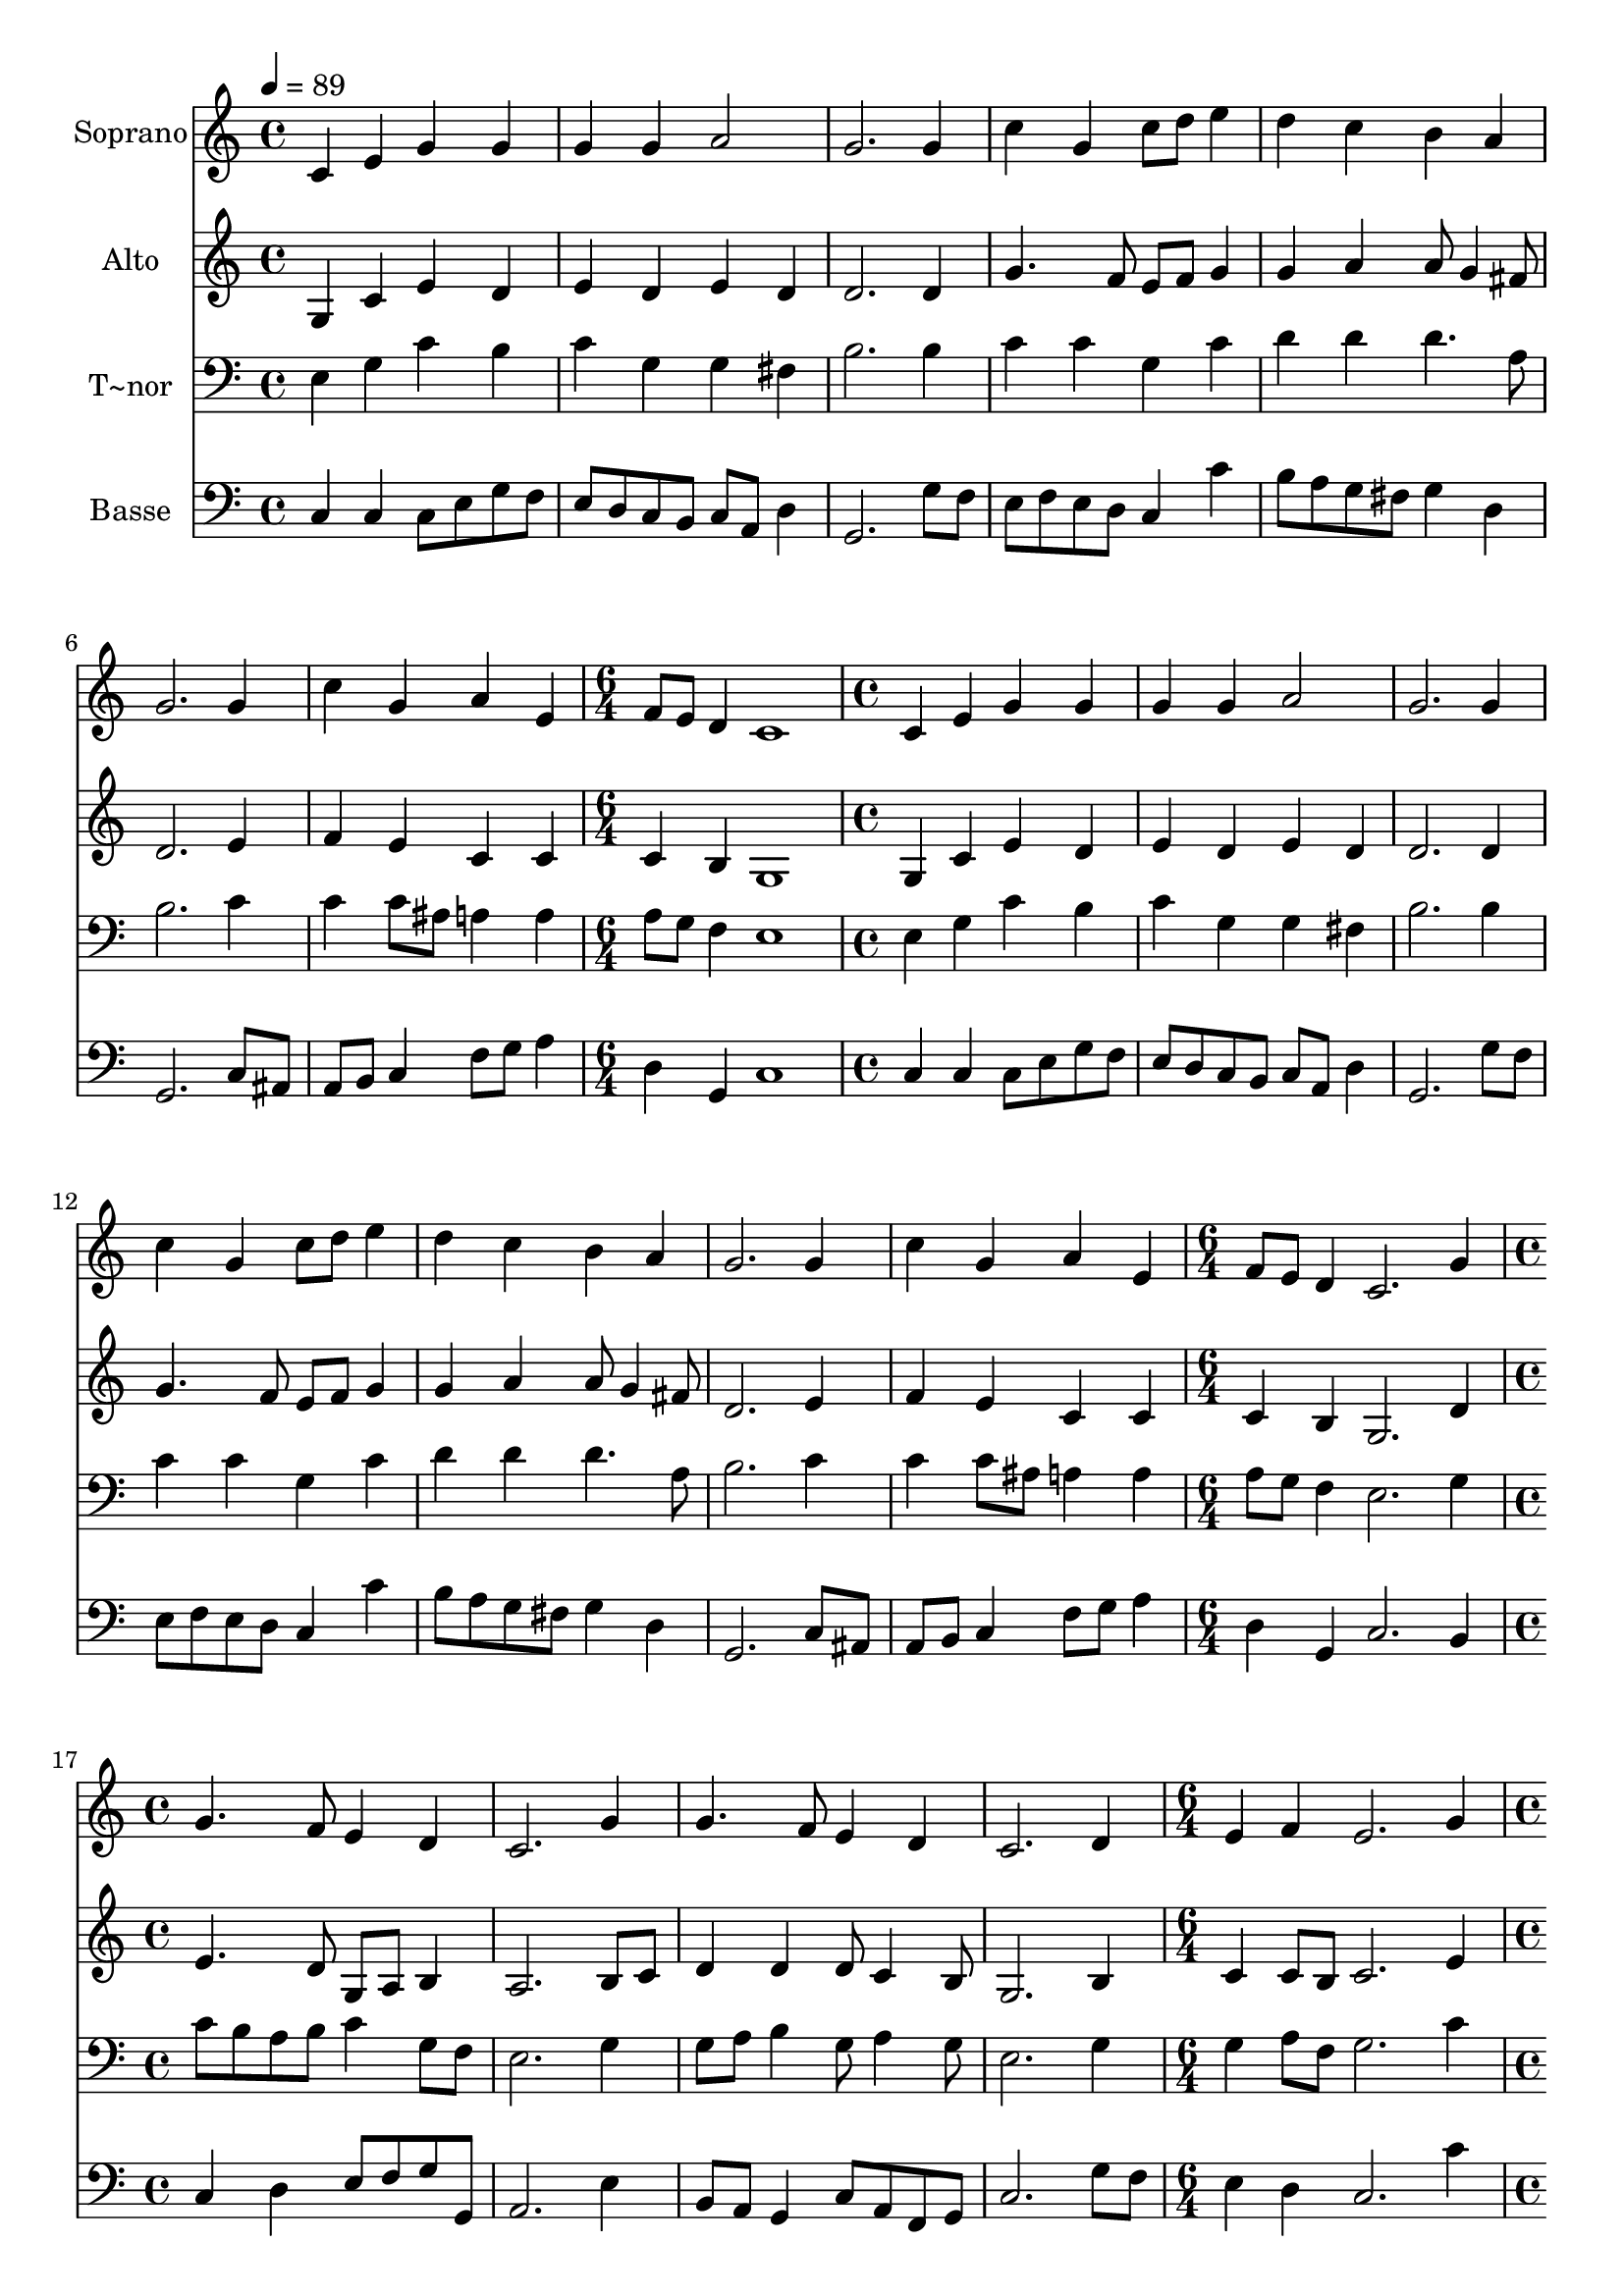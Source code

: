 % Lily was here -- automatically converted by /usr/bin/midi2ly from 197.mid
\version "2.14.0"

\layout {
  \context {
    \Voice
    \remove "Note_heads_engraver"
    \consists "Completion_heads_engraver"
    \remove "Rest_engraver"
    \consists "Completion_rest_engraver"
  }
}

trackAchannelA = {
  
  \time 4/4 
  
  \tempo 4 = 89 
  \skip 1*7 
  \time 6/4 
  \skip 1. 
  | % 9
  
  \time 4/4 
  \skip 1*7 
  \time 6/4 
  \skip 1. 
  | % 17
  
  \time 4/4 
  \skip 1*4 
  \time 6/4 
  \skip 1. 
  | % 22
  
  \time 4/4 
  \skip 1 
  | % 23
  
  \time 6/4 
  \skip 1. 
  | % 24
  
  \time 4/4 
  
}

trackA = <<
  \context Voice = voiceA \trackAchannelA
>>


trackBchannelA = {
  
  \set Staff.instrumentName = "Soprano"
  
}

trackBchannelB = \relative c {
  c'4 e g g 
  | % 2
  g g a2 
  | % 3
  g2. g4 
  | % 4
  c g c8 d e4 
  | % 5
  d c b a 
  | % 6
  g2. g4 
  | % 7
  c g a e 
  | % 8
  f8 e d4 c1 c4 e 
  | % 10
  g g g g 
  | % 11
  a2 g2. g4 c g 
  | % 13
  c8 d e4 d c 
  | % 14
  b a g2. g4 c g 
  | % 16
  a e f8 e d4 
  | % 17
  c2. g'4 
  | % 18
  g4. f8 e4 d 
  | % 19
  c2. g'4 
  | % 20
  g4. f8 e4 d 
  | % 21
  c2. d4 
  | % 22
  e f e2. g4 a b 
  | % 24
  c c8 d e4 d 
  | % 25
  c2. g4 
  | % 26
  c g a e 
  | % 27
  f8 e d4 c2 
  | % 28
  
}

trackB = <<
  \context Voice = voiceA \trackBchannelA
  \context Voice = voiceB \trackBchannelB
>>


trackCchannelA = {
  
  \set Staff.instrumentName = "Alto"
  
}

trackCchannelC = \relative c {
  g'4 c e d 
  | % 2
  e d e d 
  | % 3
  d2. d4 
  | % 4
  g4. f8 e f g4 
  | % 5
  g a a8 g4 fis8 
  | % 6
  d2. e4 
  | % 7
  f e c c 
  | % 8
  c b g1 g4 c 
  | % 10
  e d e d 
  | % 11
  e d d2. d4 g4. f8 
  | % 13
  e f g4 g a 
  | % 14
  a8 g4 fis8 d2. e4 f e 
  | % 16
  c c c b 
  | % 17
  g2. d'4 
  | % 18
  e4. d8 g, a b4 
  | % 19
  a2. b8 c 
  | % 20
  d4 d d8 c4 b8 
  | % 21
  g2. b4 
  | % 22
  c c8 b c2. e4 e8 d d e 
  | % 24
  e4 e8 f g4. f8 
  | % 25
  e2. e8 f 
  | % 26
  g f g e f4 c 
  | % 27
  c b g2 
  | % 28
  
}

trackC = <<
  \context Voice = voiceA \trackCchannelA
  \context Voice = voiceB \trackCchannelC
>>


trackDchannelA = {
  
  \set Staff.instrumentName = "T~nor"
  
}

trackDchannelC = \relative c {
  e4 g c b 
  | % 2
  c g g fis 
  | % 3
  b2. b4 
  | % 4
  c c g c 
  | % 5
  d d d4. a8 
  | % 6
  b2. c4 
  | % 7
  c c8 ais a4 a 
  | % 8
  a8 g f4 e1 e4 g 
  | % 10
  c b c g 
  | % 11
  g fis b2. b4 c c 
  | % 13
  g c d d 
  | % 14
  d4. a8 b2. c4 c c8 ais 
  | % 16
  a4 a a8 g f4 
  | % 17
  e2. g4 
  | % 18
  c8 b a b c4 g8 f 
  | % 19
  e2. g4 
  | % 20
  g8 a b4 g8 a4 g8 
  | % 21
  e2. g4 
  | % 22
  g a8 f g2. c4 c b 
  | % 24
  a c c b 
  | % 25
  c2. c4 
  | % 26
  g c c4. a8 
  | % 27
  a g f4 e2 
  | % 28
  
}

trackD = <<

  \clef bass
  
  \context Voice = voiceA \trackDchannelA
  \context Voice = voiceB \trackDchannelC
>>


trackEchannelA = {
  
  \set Staff.instrumentName = "Basse"
  
}

trackEchannelC = \relative c {
  c4 c c8 e g f 
  | % 2
  e d c b c a d4 
  | % 3
  g,2. g'8 f 
  | % 4
  e f e d c4 c' 
  | % 5
  b8 a g fis g4 d 
  | % 6
  g,2. c8 ais 
  | % 7
  a b c4 f8 g a4 
  | % 8
  d, g, c1 c4 c 
  | % 10
  c8 e g f e d c b 
  | % 11
  c a d4 g,2. g'8 f e f e d 
  | % 13
  c4 c' b8 a g fis 
  | % 14
  g4 d g,2. c8 ais a b c4 
  | % 16
  f8 g a4 d, g, 
  | % 17
  c2. b4 
  | % 18
  c d e8 f g g, 
  | % 19
  a2. e'4 
  | % 20
  b8 a g4 c8 a f g 
  | % 21
  c2. g'8 f 
  | % 22
  e4 d c2. c'4 fis, gis 
  | % 24
  a a e8 f g4 
  | % 25
  a,2. c8 d 
  | % 26
  e d e c f, g a4 
  | % 27
  d g, c2 
  | % 28
  
}

trackE = <<

  \clef bass
  
  \context Voice = voiceA \trackEchannelA
  \context Voice = voiceB \trackEchannelC
>>


\score {
  <<
    \context Staff=trackB \trackA
    \context Staff=trackB \trackB
    \context Staff=trackC \trackA
    \context Staff=trackC \trackC
    \context Staff=trackD \trackA
    \context Staff=trackD \trackD
    \context Staff=trackE \trackA
    \context Staff=trackE \trackE
  >>
  \layout {}
  \midi {}
}
